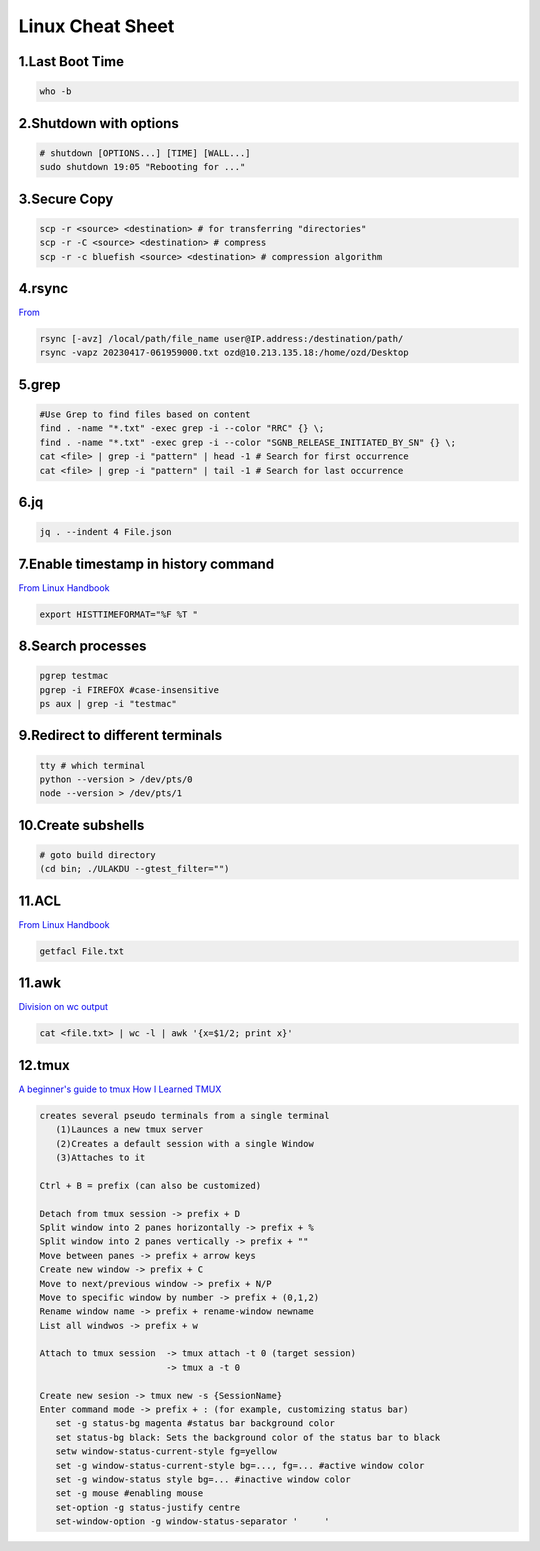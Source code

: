 Linux Cheat Sheet
=================

.. _linux:

1.Last Boot Time
-----------------
.. code-block:: sh

   who -b

2.Shutdown with options
------------------------
.. code-block:: sh

   # shutdown [OPTIONS...] [TIME] [WALL...]
   sudo shutdown 19:05 "Rebooting for ..."

3.Secure Copy
--------------
.. code-block:: sh

   scp -r <source> <destination> # for transferring "directories"
   scp -r -C <source> <destination> # compress
   scp -r -c bluefish <source> <destination> # compression algorithm

4.rsync
--------
`From <https://docs.rackspace.com/support/how-to/copy-files-with-scp-and-rsync/>`_

.. code-block:: sh

    rsync [-avz] /local/path/file_name user@IP.address:/destination/path/
    rsync -vapz 20230417-061959000.txt ozd@10.213.135.18:/home/ozd/Desktop

5.grep
-------
.. code-block:: sh

   #Use Grep to find files based on content
   find . -name "*.txt" -exec grep -i --color "RRC" {} \;
   find . -name "*.txt" -exec grep -i --color "SGNB_RELEASE_INITIATED_BY_SN" {} \;
   cat <file> | grep -i "pattern" | head -1 # Search for first occurrence
   cat <file> | grep -i "pattern" | tail -1 # Search for last occurrence

6.jq
----
.. code-block:: sh

   jq . --indent 4 File.json

7.Enable timestamp in history command
--------------------------------------
`From Linux Handbook <https://linuxhandbook.com/history-command-timestamp/?ref=lhb-linux-digest-newsletter>`_

.. code-block:: sh

   export HISTTIMEFORMAT="%F %T "

8.Search processes
-------------------
.. code-block:: sh

   pgrep testmac
   pgrep -i FIREFOX #case-insensitive
   ps aux | grep -i "testmac"

9.Redirect to different terminals
----------------------------------
.. code-block:: sh

   tty # which terminal
   python --version > /dev/pts/0
   node --version > /dev/pts/1

10.Create subshells
-------------------
.. code-block:: sh

   # goto build directory
   (cd bin; ./ULAKDU --gtest_filter="")

11.ACL
-------
`From Linux Handbook <https://linuxhandbook.com/chattr-command/?ref=lhb-linux-digest-newsletter>`_

.. code-block:: sh

   getfacl File.txt

11.awk
-------
`Division on wc output <https://www.unix.com/unix-for-dummies-questions-and-answers/222915-division-wc-output.html>`_

.. code-block:: sh

   cat <file.txt> | wc -l | awk '{x=$1/2; print x}'

12.tmux
--------
`A beginner's guide to tmux <https://medium.com/pragmatic-programmers/a-beginners-guide-to-tmux-7e6daa5c0154>`_
`How I Learned TMUX <https://medium.com/@hammad.ai/how-i-learned-tmux-became-a-workflow-ninja-7d33cc796793>`_

.. code-block:: sh

      creates several pseudo terminals from a single terminal
         (1)Launces a new tmux server
         (2)Creates a default session with a single Window
         (3)Attaches to it
      
      Ctrl + B = prefix (can also be customized)

      Detach from tmux session -> prefix + D
      Split window into 2 panes horizontally -> prefix + %
      Split window into 2 panes vertically -> prefix + ""
      Move between panes -> prefix + arrow keys
      Create new window -> prefix + C
      Move to next/previous window -> prefix + N/P
      Move to specific window by number -> prefix + (0,1,2)
      Rename window name -> prefix + rename-window newname
      List all windwos -> prefix + w

      Attach to tmux session  -> tmux attach -t 0 (target session)
                              -> tmux a -t 0

      Create new sesion -> tmux new -s {SessionName}
      Enter command mode -> prefix + : (for example, customizing status bar)
         set -g status-bg magenta #status bar background color
         set status-bg black: Sets the background color of the status bar to black
         setw window-status-current-style fg=yellow
         set -g window-status-current-style bg=..., fg=... #active window color
         set -g window-status style bg=... #inactive window color
         set -g mouse #enabling mouse
         set-option -g status-justify centre
         set-window-option -g window-status-separator '     '


.. autosummary::
   :toctree: generated
